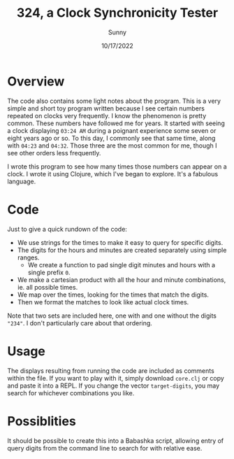 #+TITLE: 324, a Clock Synchronicity Tester
#+AUTHOR: Sunny
#+DATE: 10/17/2022

* Overview
The code also contains some light notes about the program. This is a very simple and short toy program written because I see certain numbers repeated on clocks very frequently. I know the phenomenon is pretty common. These numbers have followed me for years. It started with seeing a clock displaying ~03:24 AM~ during a poignant experience some seven or eight years ago or so. To this day, I commonly see that same time, along with ~04:23~ and ~04:32~. Those three are the most common for me, though I see other orders less frequently.

I wrote this program to see how many times those numbers can appear on a clock. I wrote it using Clojure, which I've began to explore. It's a fabulous language.

* Code
Just to give a quick rundown of the code:
- We use strings for the times to make it easy to query for specific digits.
- The digits for the hours and minutes are created separately using simple ranges.
  - We create a function to pad single digit minutes and hours with a single prefix ~0~.
- We make a cartesian product with all the hour and minute combinations, ie. all possible times.
- We map over the times, looking for the times that match the digits.
- Then we format the matches to look like actual clock times.

Note that two sets are included here, one with and one without the digits ~"234"~. I don't particularly care about that ordering.

* Usage
The displays resulting from running the code are included as comments within the file. If you want to play with it, simply download ~core.clj~ or copy and paste it into a REPL. If you change the vector ~target-digits~, you may search for whichever combinations you like.

* Possiblities
It should be possible to create this into a Babashka script, allowing entry of query digits from the command line to search for with relative ease.
